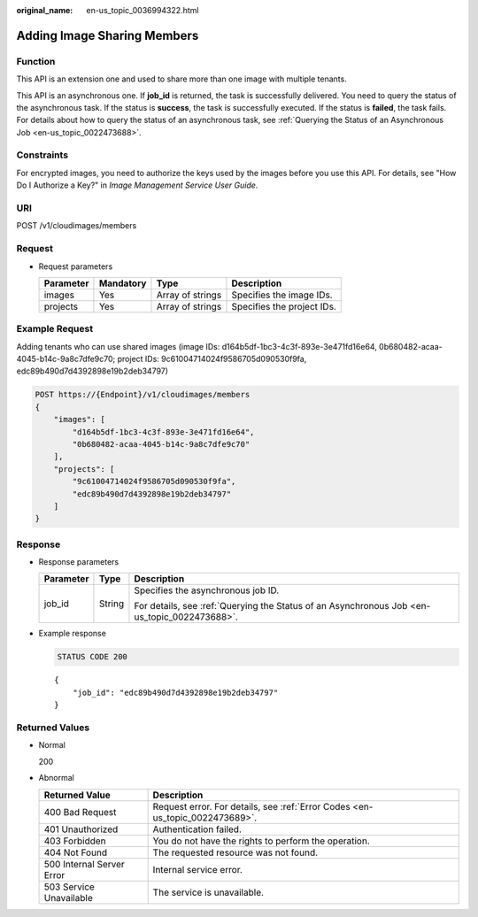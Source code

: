 :original_name: en-us_topic_0036994322.html

.. _en-us_topic_0036994322:

Adding Image Sharing Members
============================

Function
--------

This API is an extension one and used to share more than one image with multiple tenants.

This API is an asynchronous one. If **job_id** is returned, the task is successfully delivered. You need to query the status of the asynchronous task. If the status is **success**, the task is successfully executed. If the status is **failed**, the task fails. For details about how to query the status of an asynchronous task, see :ref:`Querying the Status of an Asynchronous Job <en-us_topic_0022473688>`.

Constraints
-----------

For encrypted images, you need to authorize the keys used by the images before you use this API. For details, see "How Do I Authorize a Key?" in *Image Management Service User Guide*.

URI
---

POST /v1/cloudimages/members

Request
-------

-  Request parameters

   ========= ========= ================ ==========================
   Parameter Mandatory Type             Description
   ========= ========= ================ ==========================
   images    Yes       Array of strings Specifies the image IDs.
   projects  Yes       Array of strings Specifies the project IDs.
   ========= ========= ================ ==========================

Example Request
---------------

Adding tenants who can use shared images (image IDs: d164b5df-1bc3-4c3f-893e-3e471fd16e64, 0b680482-acaa-4045-b14c-9a8c7dfe9c70; project IDs: 9c61004714024f9586705d090530f9fa, edc89b490d7d4392898e19b2deb34797)

.. code-block:: text

   POST https://{Endpoint}/v1/cloudimages/members
   {
       "images": [
           "d164b5df-1bc3-4c3f-893e-3e471fd16e64",
           "0b680482-acaa-4045-b14c-9a8c7dfe9c70"
       ],
       "projects": [
           "9c61004714024f9586705d090530f9fa",
           "edc89b490d7d4392898e19b2deb34797"
       ]
   }

Response
--------

-  Response parameters

   +-----------------------+-----------------------+----------------------------------------------------------------------------------------------+
   | Parameter             | Type                  | Description                                                                                  |
   +=======================+=======================+==============================================================================================+
   | job_id                | String                | Specifies the asynchronous job ID.                                                           |
   |                       |                       |                                                                                              |
   |                       |                       | For details, see :ref:`Querying the Status of an Asynchronous Job <en-us_topic_0022473688>`. |
   +-----------------------+-----------------------+----------------------------------------------------------------------------------------------+

-  Example response

   .. code-block:: text

      STATUS CODE 200

   ::

      {
          "job_id": "edc89b490d7d4392898e19b2deb34797"
      }

Returned Values
---------------

-  Normal

   200

-  Abnormal

   +---------------------------+------------------------------------------------------------------------------+
   | Returned Value            | Description                                                                  |
   +===========================+==============================================================================+
   | 400 Bad Request           | Request error. For details, see :ref:`Error Codes <en-us_topic_0022473689>`. |
   +---------------------------+------------------------------------------------------------------------------+
   | 401 Unauthorized          | Authentication failed.                                                       |
   +---------------------------+------------------------------------------------------------------------------+
   | 403 Forbidden             | You do not have the rights to perform the operation.                         |
   +---------------------------+------------------------------------------------------------------------------+
   | 404 Not Found             | The requested resource was not found.                                        |
   +---------------------------+------------------------------------------------------------------------------+
   | 500 Internal Server Error | Internal service error.                                                      |
   +---------------------------+------------------------------------------------------------------------------+
   | 503 Service Unavailable   | The service is unavailable.                                                  |
   +---------------------------+------------------------------------------------------------------------------+
